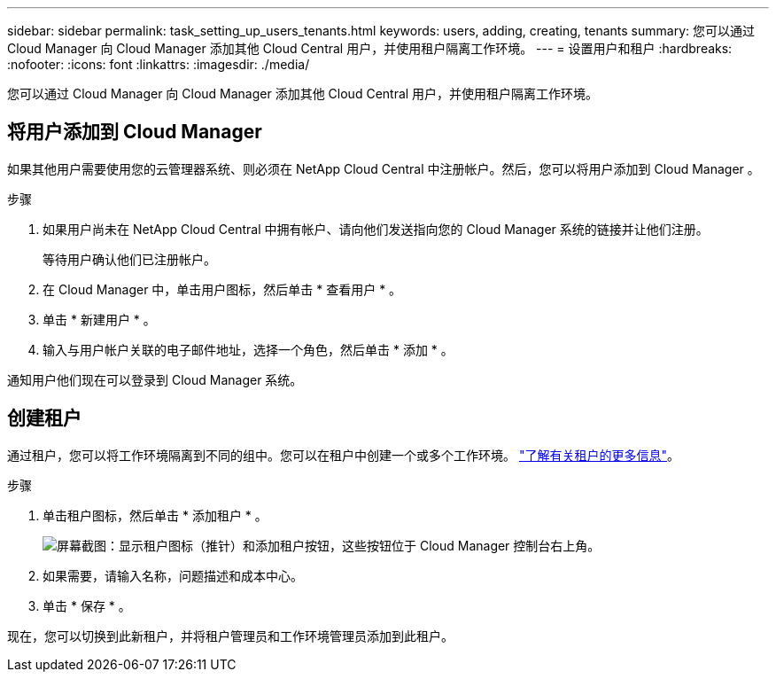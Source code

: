 ---
sidebar: sidebar 
permalink: task_setting_up_users_tenants.html 
keywords: users, adding, creating, tenants 
summary: 您可以通过 Cloud Manager 向 Cloud Manager 添加其他 Cloud Central 用户，并使用租户隔离工作环境。 
---
= 设置用户和租户
:hardbreaks:
:nofooter: 
:icons: font
:linkattrs: 
:imagesdir: ./media/


[role="lead"]
您可以通过 Cloud Manager 向 Cloud Manager 添加其他 Cloud Central 用户，并使用租户隔离工作环境。



== 将用户添加到 Cloud Manager

如果其他用户需要使用您的云管理器系统、则必须在 NetApp Cloud Central 中注册帐户。然后，您可以将用户添加到 Cloud Manager 。

.步骤
. 如果用户尚未在 NetApp Cloud Central 中拥有帐户、请向他们发送指向您的 Cloud Manager 系统的链接并让他们注册。
+
等待用户确认他们已注册帐户。

. 在 Cloud Manager 中，单击用户图标，然后单击 * 查看用户 * 。
. 单击 * 新建用户 * 。
. 输入与用户帐户关联的电子邮件地址，选择一个角色，然后单击 * 添加 * 。


通知用户他们现在可以登录到 Cloud Manager 系统。



== 创建租户

通过租户，您可以将工作环境隔离到不同的组中。您可以在租户中创建一个或多个工作环境。 link:concept_storage_management.html#storage-isolation-using-tenants["了解有关租户的更多信息"]。

.步骤
. 单击租户图标，然后单击 * 添加租户 * 。
+
image:screenshot_tenants_icon.gif["屏幕截图：显示租户图标（推针）和添加租户按钮，这些按钮位于 Cloud Manager 控制台右上角。"]

. 如果需要，请输入名称，问题描述和成本中心。
. 单击 * 保存 * 。


现在，您可以切换到此新租户，并将租户管理员和工作环境管理员添加到此租户。
